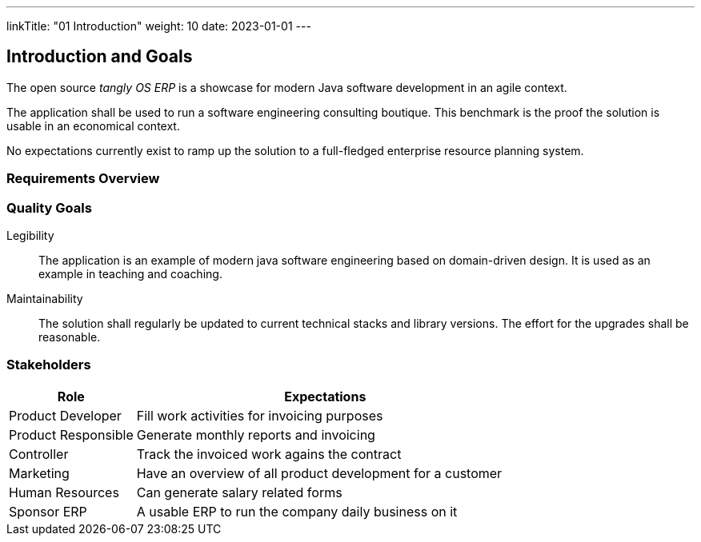 ---
linkTitle: "01 Introduction"
weight: 10
date: 2023-01-01
---

[[section-introduction-and-goals]]
== Introduction and Goals

The open source _tangly OS ERP_ is a showcase for modern Java software development in an agile context.

The application shall be used to run a software engineering consulting boutique.
This benchmark is the proof the solution is usable in an economical context.

No expectations currently exist to ramp up the solution to a full-fledged enterprise resource planning system.

=== Requirements Overview

=== Quality Goals

Legibility::
The application is an example of modern java software engineering based on domain-driven design.
It is used as an example in teaching and coaching.
Maintainability::
The solution shall regularly be updated to current technical stacks and library versions.
The effort for the upgrades shall be reasonable.

=== Stakeholders

[cols="1,3",options="header"]
|===
|Role                 |Expectations
| Product Developer   | Fill work activities for invoicing purposes
| Product Responsible | Generate monthly reports and invoicing
| Controller          | Track the invoiced work agains the contract
| Marketing           | Have an overview of all product development for a customer
| Human Resources     | Can generate salary related forms
| Sponsor ERP         | A usable ERP to run the company daily business on it
|===

